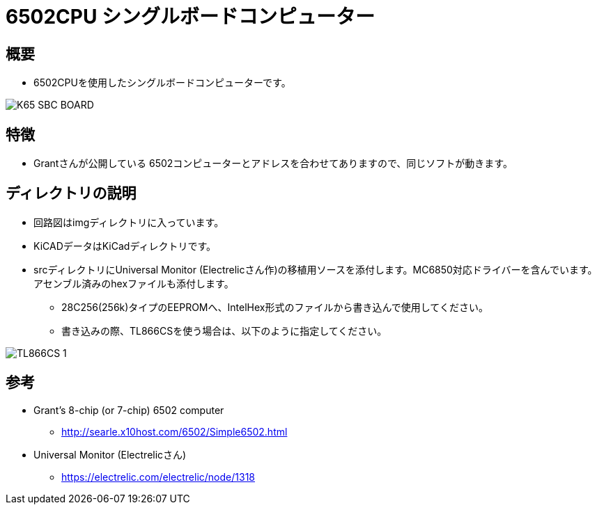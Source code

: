 = 6502CPU シングルボードコンピューター =

== 概要 ==
* 6502CPUを使用したシングルボードコンピューターです。

image::img/K65-SBC-BOARD.jpg[]

== 特徴 ==
* Grantさんが公開している 6502コンピューターとアドレスを合わせてありますので、同じソフトが動きます。

== ディレクトリの説明 ==
* 回路図はimgディレクトリに入っています。
* KiCADデータはKiCadディレクトリです。
* srcディレクトリにUniversal Monitor (Electrelicさん作)の移植用ソースを添付します。MC6850対応ドライバーを含んでいます。アセンブル済みのhexファイルも添付します。
** 28C256(256k)タイプのEEPROMへ、IntelHex形式のファイルから書き込んで使用してください。
** 書き込みの際、TL866CSを使う場合は、以下のように指定してください。

image::img/TL866CS-1.png[]

== 参考 ==
* Grant's 8-chip (or 7-chip) 6502 computer
** http://searle.x10host.com/6502/Simple6502.html
* Universal Monitor (Electrelicさん)
** https://electrelic.com/electrelic/node/1318
